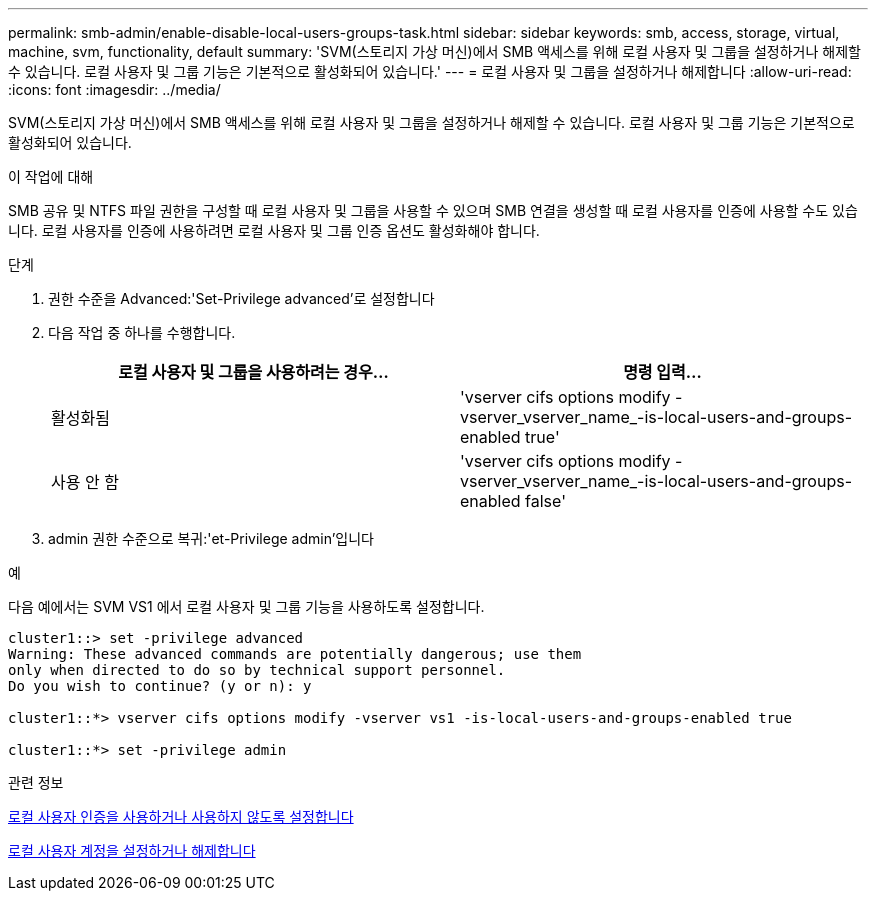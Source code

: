 ---
permalink: smb-admin/enable-disable-local-users-groups-task.html 
sidebar: sidebar 
keywords: smb, access, storage, virtual, machine, svm, functionality, default 
summary: 'SVM(스토리지 가상 머신)에서 SMB 액세스를 위해 로컬 사용자 및 그룹을 설정하거나 해제할 수 있습니다. 로컬 사용자 및 그룹 기능은 기본적으로 활성화되어 있습니다.' 
---
= 로컬 사용자 및 그룹을 설정하거나 해제합니다
:allow-uri-read: 
:icons: font
:imagesdir: ../media/


[role="lead"]
SVM(스토리지 가상 머신)에서 SMB 액세스를 위해 로컬 사용자 및 그룹을 설정하거나 해제할 수 있습니다. 로컬 사용자 및 그룹 기능은 기본적으로 활성화되어 있습니다.

.이 작업에 대해
SMB 공유 및 NTFS 파일 권한을 구성할 때 로컬 사용자 및 그룹을 사용할 수 있으며 SMB 연결을 생성할 때 로컬 사용자를 인증에 사용할 수도 있습니다. 로컬 사용자를 인증에 사용하려면 로컬 사용자 및 그룹 인증 옵션도 활성화해야 합니다.

.단계
. 권한 수준을 Advanced:'Set-Privilege advanced'로 설정합니다
. 다음 작업 중 하나를 수행합니다.
+
|===
| 로컬 사용자 및 그룹을 사용하려는 경우... | 명령 입력... 


 a| 
활성화됨
 a| 
'vserver cifs options modify -vserver_vserver_name_-is-local-users-and-groups-enabled true'



 a| 
사용 안 함
 a| 
'vserver cifs options modify -vserver_vserver_name_-is-local-users-and-groups-enabled false'

|===
. admin 권한 수준으로 복귀:'et-Privilege admin'입니다


.예
다음 예에서는 SVM VS1 에서 로컬 사용자 및 그룹 기능을 사용하도록 설정합니다.

[listing]
----
cluster1::> set -privilege advanced
Warning: These advanced commands are potentially dangerous; use them
only when directed to do so by technical support personnel.
Do you wish to continue? (y or n): y

cluster1::*> vserver cifs options modify -vserver vs1 -is-local-users-and-groups-enabled true

cluster1::*> set -privilege admin
----
.관련 정보
xref:enable-disable-local-user-authentication-task.adoc[로컬 사용자 인증을 사용하거나 사용하지 않도록 설정합니다]

xref:enable-disable-local-user-accounts-task.adoc[로컬 사용자 계정을 설정하거나 해제합니다]
